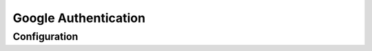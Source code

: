 #####################
Google Authentication
#####################

=============
Configuration
=============
